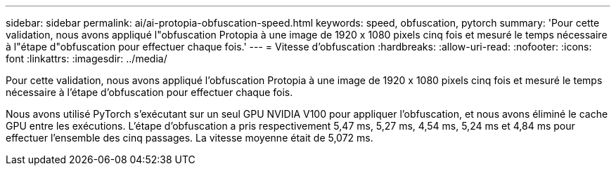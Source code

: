 ---
sidebar: sidebar 
permalink: ai/ai-protopia-obfuscation-speed.html 
keywords: speed, obfuscation, pytorch 
summary: 'Pour cette validation, nous avons appliqué l"obfuscation Protopia à une image de 1920 x 1080 pixels cinq fois et mesuré le temps nécessaire à l"étape d"obfuscation pour effectuer chaque fois.' 
---
= Vitesse d'obfuscation
:hardbreaks:
:allow-uri-read: 
:nofooter: 
:icons: font
:linkattrs: 
:imagesdir: ../media/


[role="lead"]
Pour cette validation, nous avons appliqué l'obfuscation Protopia à une image de 1920 x 1080 pixels cinq fois et mesuré le temps nécessaire à l'étape d'obfuscation pour effectuer chaque fois.

Nous avons utilisé PyTorch s'exécutant sur un seul GPU NVIDIA V100 pour appliquer l'obfuscation, et nous avons éliminé le cache GPU entre les exécutions. L'étape d'obfuscation a pris respectivement 5,47 ms, 5,27 ms, 4,54 ms, 5,24 ms et 4,84 ms pour effectuer l'ensemble des cinq passages. La vitesse moyenne était de 5,072 ms.

